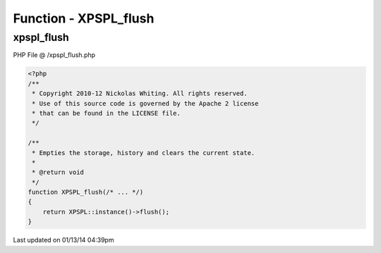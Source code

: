 .. /xpspl_flush.php generated using Docpx v1.0.0 on 01/13/14 04:39pm


Function - XPSPL_flush
**********************


.. function:: XPSPL_flush()


    Empties the storage, history and clears the current state.

    :rtype: void 



xpspl_flush
===========
PHP File @ /xpspl_flush.php

.. code-block:: php

	<?php
	/**
	 * Copyright 2010-12 Nickolas Whiting. All rights reserved.
	 * Use of this source code is governed by the Apache 2 license
	 * that can be found in the LICENSE file.
	 */
	
	/**
	 * Empties the storage, history and clears the current state.
	 *
	 * @return void
	 */
	function XPSPL_flush(/* ... */)
	{
	    return XPSPL::instance()->flush();
	}

Last updated on 01/13/14 04:39pm